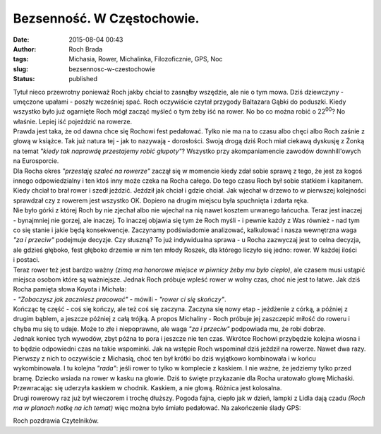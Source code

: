 Bezsenność. W Częstochowie.
###########################
:date: 2015-08-04 00:43
:author: Roch Brada
:tags: Michasia, Rower, Michalinka, Filozoficznie, GPS, Noc
:slug: bezsennosc-w-czestochowie
:status: published

| Tytuł nieco przewrotny ponieważ Roch jakby chciał to zasnąłby wszędzie, ale nie o tym mowa. Dziś dziewczyny - umęczone upałami - poszły wcześniej spać. Roch oczywiście czytał przygody Baltazara Gąbki do poduszki. Kiedy wszystko było już ogarnięte Roch mógł zacząć myśleć o tym żeby iść na rower. No bo co można robić o 22\ :sup:`00`? No właśnie. Lepiej iść pojeździć na rowerze.
| Prawda jest taka, że od dawna chce się Rochowi fest pedałować. Tylko nie ma na to czasu albo chęci albo Roch zaśnie z głową w książce. Tak już natura tej - jak to nazywają - dorosłości. Swoją drogą dziś Roch miał ciekawą dyskusję z Żonką na temat *"kiedy tak naprawdę przestajemy robić głupoty"*? Wszystko przy akompaniamencie zawodów downhill'owych na Eurosporcie.
| Dla Rocha okres *"przestaję szaleć na rowerze"* zaczął się w momencie kiedy zdał sobie sprawę z tego, że jest za kogoś innego odpowiedzialny i ten ktoś inny może czeka na Rocha całego. Do tego czasu Roch był sobie statkiem i kapitanem. Kiedy chciał to brał rower i szedł jeździć. Jeździł jak chciał i gdzie chciał. Jak wjechał w drzewo to w pierwszej kolejności sprawdzał czy z rowerem jest wszystko OK. Dopiero na drugim miejscu była spuchnięta i zdarta ręka.
| Nie było górki z której Roch by nie zjechał albo nie wjechał na nią nawet kosztem urwanego łańcucha. Teraz jest inaczej - bynajmniej nie gorzej, ale inaczej. To inaczej objawia się tym że Roch myśli - i pewnie każdy z Was również - nad tym co się stanie i jakie będą konsekwencje. Zaczynamy podświadomie analizować, kalkulować i nasza wewnętrzna waga *"za i przeciw"* podejmuje decyzje. Czy słuszną? To już indywidualna sprawa - u Rocha zazwyczaj jest to celna decyzja, ale gdzieś głęboko, fest głęboko drzemie w nim ten młody Roszek, dla którego liczyło się jedno: rower. W każdej ilości i postaci.
| Teraz rower też jest bardzo ważny *(zimą ma honorowe miejsce w piwnicy żeby mu było ciepło)*, ale czasem musi ustąpić miejsca osobom które są ważniejsze. Jednak Roch próbuje wpleść rower w wolny czas, choć nie jest to łatwe. Jak dziś Rocha pamięta słowa Koyota i Michała:
| - *"Zobaczysz jak zaczniesz pracować"* - mówili - *"rower ci się skończy"*.
| Kończąc tę część - coś się kończy, ale też coś się zaczyna. Zaczyna się nowy etap - jeżdżenie z córką, a później z drugim bąblem, a jeszcze później z całą trójką. A propos Michaliny - Roch próbuje jej zaszczepić miłość do roweru i chyba mu się to udaje. Może to złe i niepoprawne, ale waga *"za i przeciw"* podpowiada mu, że robi dobrze.
| Jednak koniec tych wywodów, zbyt późna to pora i jeszcze nie ten czas. Wkrótce Rochowi przybędzie kolejna wiosna i to będzie odpowiedni czas na takie wspominki. Jak na wstępie Roch wspominał dziś jeździł na rowerze. Nawet dwa razy.
| Pierwszy z nich to oczywiście z Michasią, choć ten był krótki bo dziś wyjątkowo kombinowała i w końcu wykombinowała. I tu kolejna *"rada"*: jeśli rower to tylko w komplecie z kaskiem. I nie ważne, że jedziemy tylko przed bramę. Dziecko wsiada na rower w kasku na głowie. Dziś to święte przykazanie dla Rocha uratowało głowę Michaśki. Przewracając się uderzyła kaskiem w chodnik. Kaskiem, a nie głową. Różnica jest kolosalna.
| Drugi rowerowy raz już był wieczorem i trochę dłuższy. Pogoda fajna, ciepło jak w dzień, lampki z Lidla dają czadu *(Roch ma w planach notkę na ich temat)* więc można było śmiało pedałować. Na zakończenie ślady GPS:

.. raw:: html

   <div style="text-align: center;">

.. raw:: html

   <iframe allowtransparency="true" frameborder="0" height="405" scrolling="no" src="https://www.strava.com/activities/360631764/embed/e3da067580f9a596f9ce313f83546a4f69e5c8b3" width="590">

.. raw:: html

   </iframe>

.. raw:: html

   </div>

.. raw:: html

   <div style="text-align: center;">

.. raw:: html

   <iframe allowtransparency="true" frameborder="0" height="405" scrolling="no" src="https://www.strava.com/activities/360587157/embed/25422159f3e2330584fcbff2da5e2da1e7ce9359" width="590">

.. raw:: html

   </iframe>

.. raw:: html

   </div>

Roch pozdrawia Czytelników.

.. raw:: html

   </p>
